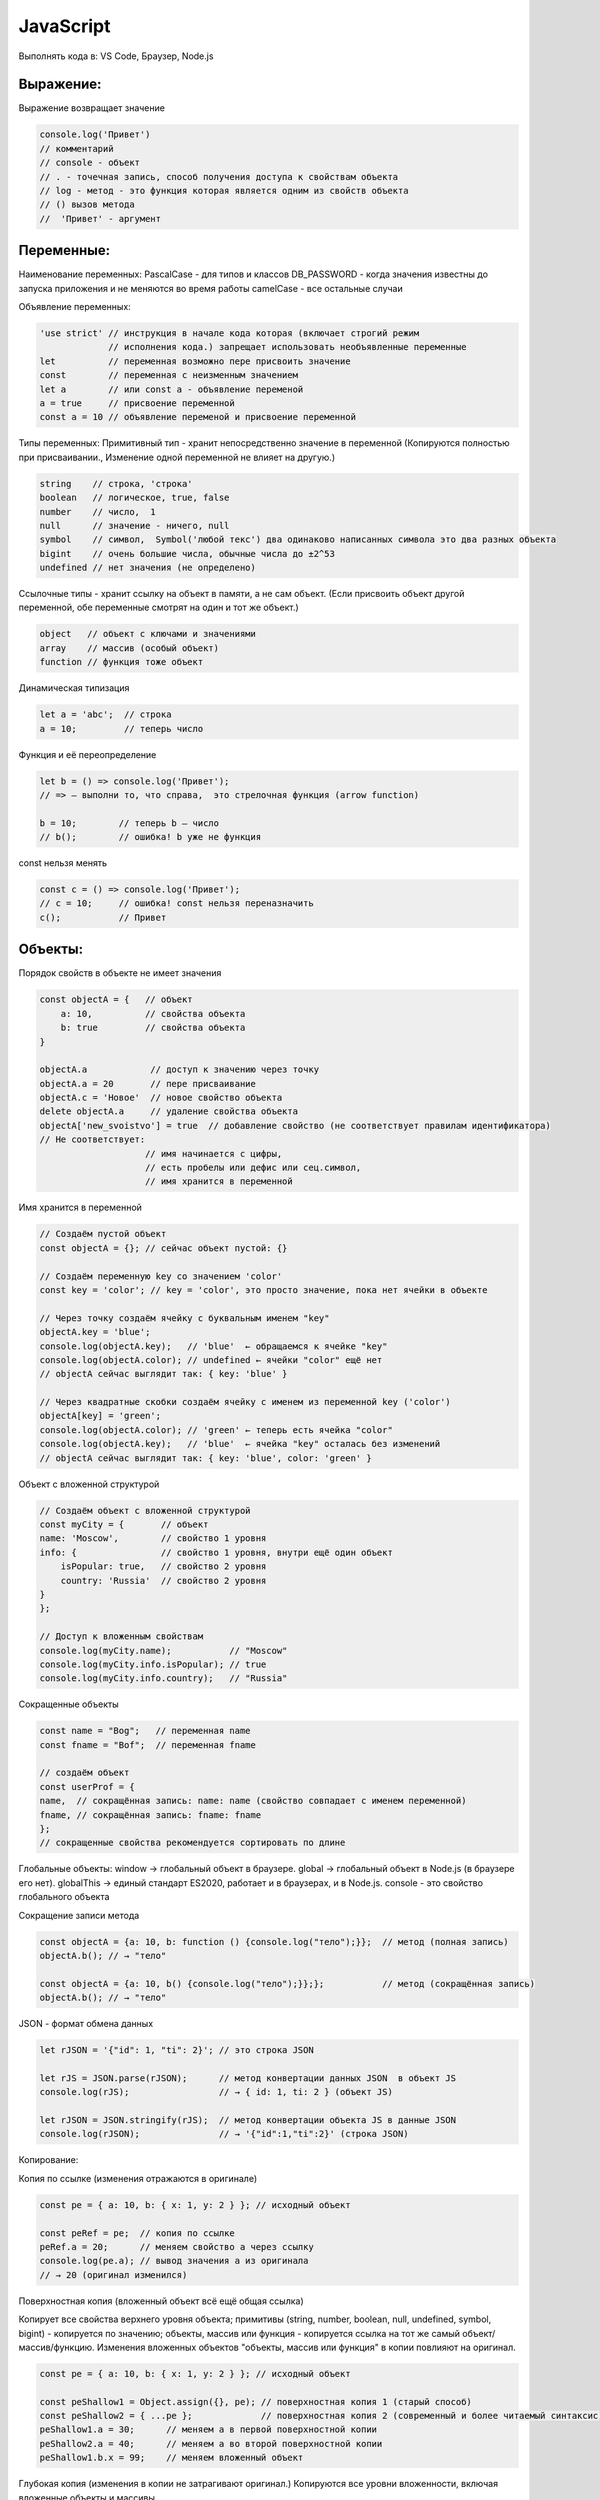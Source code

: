 **********
JavaScript
**********

Выполнять кода в: VS Code, Браузер, Node.js

Выражение:
~~~~~~~~~~
Выражение возвращает значение

.. code:: javascript

    console.log('Привет') 
    // комментарий
    // console - объект 
    // . - точечная запись, способ получения доступа к свойствам объекта
    // log - метод - это функция которая является одним из свойств объекта
    // () вызов метода
    //  'Привет' - аргумент

Переменные:
~~~~~~~~~~~
Наименование переменных:  
PascalCase - для типов и классов  
DB_PASSWORD - когда значения известны до запуска приложения и не меняются во время работы  
camelCase - все остальные случаи  

Объявление переменных:

.. code:: javascript

    'use strict' // инструкция в начале кода которая (включает строгий режим 
                 // исполнения кода.) запрещает использовать необъявленные переменные
    let          // переменная возможно пере присвоить значение
    const        // переменная с неизменным значением
    let a        // или const a - объявление переменой
    a = true     // присвоение переменной
    const a = 10 // объявление переменой и присвоение переменной

Типы переменных:
Примитивный тип - хранит непосредственно значение в переменной (Копируются  
полностью при присваивании., Изменение одной переменной не влияет на другую.)

.. code:: javascript

    string    // строка, 'строка'
    boolean   // логическое, true, false
    number    // число,  1
    null      // значение - ничего, null 
    symbol    // символ,  Symbol('любой текс') два одинаково написанных символа это два разных объекта
    bigint    // очень большие числа, обычные числа до ±2^53
    undefined // нет значения (не определено)

Ссылочные типы - хранит ссылку на объект в памяти, а не сам объект. (Если  
присвоить объект другой переменной, обе переменные смотрят на один и тот же объект.)

.. code:: javascript

    object   // объект с ключами и значениями
    array    // массив (особый объект)
    function // функция тоже объект

Динамическая типизация

.. code:: javascript

    let a = 'abc';  // строка
    a = 10;         // теперь число

Функция и её переопределение

.. code:: javascript
    
    let b = () => console.log('Привет'); 
    // => — выполни то, что справа,  это стрелочная функция (arrow function)

    b = 10;        // теперь b — число
    // b();        // ошибка! b уже не функция

const нельзя менять

.. code:: javascript

    const c = () => console.log('Привет');
    // c = 10;     // ошибка! const нельзя переназначить
    c();           // Привет

Объекты:
~~~~~~~~

Порядок свойств в объекте не имеет  значения

.. code:: javascript

    const objectA = {   // объект
        a: 10,          // свойства объекта
        b: true         // свойства объекта
    } 

    objectA.a            // доступ к значению через точку
    objectA.a = 20       // пере присваивание
    objectA.с = 'Новое'  // новое свойство объекта
    delete objectA.a     // удаление свойства объекта
    objectA['new_svoistvo'] = true  // добавление свойство (не соответствует правилам идентификатора) 
    // Не соответствует: 
                        // имя начинается с цифры, 
                        // есть пробелы или дефис или сец.символ, 
                        // имя хранится в переменной

Имя хранится в переменной 

.. code:: javascript

    // Создаём пустой объект
    const objectA = {}; // сейчас объект пустой: {}

    // Создаём переменную key со значением 'color'
    const key = 'color'; // key = 'color', это просто значение, пока нет ячейки в объекте

    // Через точку создаём ячейку с буквальным именем "key"
    objectA.key = 'blue';  
    console.log(objectA.key);   // 'blue'  ← обращаемся к ячейке "key"
    console.log(objectA.color); // undefined ← ячейки "color" ещё нет
    // objectA сейчас выглядит так: { key: 'blue' }

    // Через квадратные скобки создаём ячейку с именем из переменной key ('color')
    objectA[key] = 'green';    
    console.log(objectA.color); // 'green' ← теперь есть ячейка "color"
    console.log(objectA.key);   // 'blue'  ← ячейка "key" осталась без изменений
    // objectA сейчас выглядит так: { key: 'blue', color: 'green' }

Объект с вложенной структурой

.. code:: javascript

    // Создаём объект с вложенной структурой
    const myCity = {       // объект
    name: 'Moscow',        // свойство 1 уровня
    info: {                // свойство 1 уровня, внутри ещё один объект
        isPopular: true,   // свойство 2 уровня
        country: 'Russia'  // свойство 2 уровня
    }
    };

    // Доступ к вложенным свойствам
    console.log(myCity.name);           // "Moscow"
    console.log(myCity.info.isPopular); // true
    console.log(myCity.info.country);   // "Russia"

Сокращенные объекты

.. code:: javascript

    const name = "Bog";   // переменная name
    const fname = "Bof";  // переменная fname

    // создаём объект
    const userProf = {
    name,  // сокращённая запись: name: name (свойство совпадает с именем переменной)
    fname, // сокращённая запись: fname: fname
    };
    // сокращенные свойства рекомендуется сортировать по длине

Глобальные объекты:  
window → глобальный объект в браузере.  
global → глобальный объект в Node.js (в браузере его нет).  
globalThis → единый стандарт ES2020, работает и в браузерах, и в Node.js.  
consоle - это свойство глобального объекта  

Сокращение записи метода

.. code:: javascript

    const objectA = {a: 10, b: function () {console.log("тело");}};  // метод (полная запись)
    objectA.b(); // → "тело"

    const objectA = {a: 10, b() {console.log("тело");}};};           // метод (сокращённая запись)
    objectA.b(); // → "тело"

JSON - формат обмена данных

.. code:: javascript

    let rJSON = '{"id": 1, "ti": 2}'; // это строка JSON

    let rJS = JSON.parse(rJSON);      // метод конвертации данных JSON  в объект JS
    console.log(rJS);                 // → { id: 1, ti: 2 } (объект JS)

    let rJSON = JSON.stringify(rJS);  // метод конвертации объекта JS в данные JSON
    console.log(rJSON);               // → '{"id":1,"ti":2}' (строка JSON)

Копирование:

Копия по ссылке (изменения отражаются в оригинале)

.. code:: javascript

    const pe = { a: 10, b: { x: 1, y: 2 } }; // исходный объект

    const peRef = pe;  // копия по ссылке
    peRef.a = 20;      // меняем свойство a через ссылку
    console.log(pe.a); // вывод значения a из оригинала     
    // → 20 (оригинал изменился)


Поверхностная копия (вложенный объект всё ещё общая ссылка) 

Копирует все свойства верхнего уровня объекта;
примитивы (string, number, boolean, null, undefined, symbol, bigint) - копируется по значению;
объекты, массив или функция - копируется ссылка на тот же самый объект/массив/функцию.
Изменения вложенных объектов "объекты, массив или функция" в копии повлияют на оригинал.

.. code:: javascript

    const pe = { a: 10, b: { x: 1, y: 2 } }; // исходный объект

    const peShallow1 = Object.assign({}, pe); // поверхностная копия 1 (старый способ)
    const peShallow2 = { ...pe };             // поверхностная копия 2 (современный и более читаемый синтаксис)
    peShallow1.a = 30;      // меняем a в первой поверхностной копии
    peShallow2.a = 40;      // меняем a во второй поверхностной копии
    peShallow1.b.x = 99;    // меняем вложенный объект


Глубокая копия (изменения в копии не затрагивают оригинал.)  
Копируются все уровни вложенности, включая вложенные объекты и массивы.  


.. code:: javascript

    const pe = { a: 10, b: { x: 1, y: 2 } }; // исходный объект

    const peDeep = JSON.parse(JSON.stringify(pe)); // Глубокая копия (deep copy)
    peDeep.b.x = 555; // меняем вложенный объект в глубокой копии
    console.log(pe.b.x);    // → 99 (оригинал не изменился)

Внутри функции  можно делать копии.

Функции:
~~~~~~~~
Функции могут быть:  
именованными,   
присвоенными переменной,   
анонимными, стрелочными,   
методами объектов.   

Внутри функции мутировать внешний объект нерекоменовано  

.. code:: javascript

    let a = 3;
    let d = 2;

    // Именованная функция
    function sum(a, d) {
        const c = a + d;
        console.log(c);
        return c; // если нет return, функция вернёт undefined
    }
    sum(a, d); // → 5

    console.dir(sum);          // показывает структуру функции в браузере
    console.log(sum.toString());// показывает тело функции как строку


    // Функция, присвоенная переменной
    const multiply = function(x, y) {
        return x * y;
    };
    console.log(multiply(2,3)); // → 6

    // Анонимная функция (без имени), как аргумент
    [1,2,3].forEach(function(item) {
        console.log(item);      // выводит каждый элемент массива
    });

    // Функция-стрелка
    const divide = (x, y) => x / y;
    console.log(divide(10,2));  // → 5

    // Функция как значение свойства объекта (метод)
    const obj = {
        greet() { console.log("Привет"); }
    };
    obj.greet(); // → "Привет"


    console.dir(sum);            // показывает структуру функции в браузере
    console.log(sum.toString()); // показывает тело функции как строку







